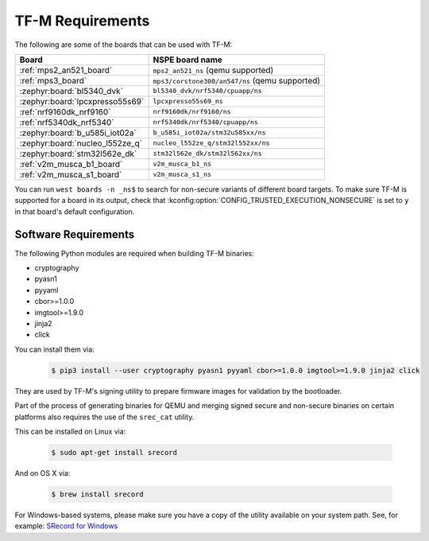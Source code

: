 TF-M Requirements
#################

The following are some of the boards that can be used with TF-M:

.. list-table::
   :header-rows: 1

   * - Board
     - NSPE board name
   * - :ref:`mps2_an521_board`
     - ``mps2_an521_ns`` (qemu supported)
   * - :ref:`mps3_board`
     - ``mps3/corstone300/an547/ns`` (qemu supported)
   * - :zephyr:board:`bl5340_dvk`
     - ``bl5340_dvk/nrf5340/cpuapp/ns``
   * - :zephyr:board:`lpcxpresso55s69`
     - ``lpcxpresso55s69_ns``
   * - :ref:`nrf9160dk_nrf9160`
     - ``nrf9160dk/nrf9160/ns``
   * - :ref:`nrf5340dk_nrf5340`
     - ``nrf5340dk/nrf5340/cpuapp/ns``
   * - :zephyr:board:`b_u585i_iot02a`
     - ``b_u585i_iot02a/stm32u585xx/ns``
   * - :zephyr:board:`nucleo_l552ze_q`
     - ``nucleo_l552ze_q/stm32l552xx/ns``
   * - :zephyr:board:`stm32l562e_dk`
     - ``stm32l562e_dk/stm32l562xx/ns``
   * - :ref:`v2m_musca_b1_board`
     - ``v2m_musca_b1_ns``
   * - :ref:`v2m_musca_s1_board`
     - ``v2m_musca_s1_ns``

You can run ``west boards -n _ns$`` to search for non-secure variants
of different board targets. To make sure TF-M is supported for a board
in its output, check that :kconfig:option:`CONFIG_TRUSTED_EXECUTION_NONSECURE`
is set to ``y`` in that board's default configuration.

Software Requirements
*********************

The following Python modules are required when building TF-M binaries:

* cryptography
* pyasn1
* pyyaml
* cbor>=1.0.0
* imgtool>=1.9.0
* jinja2
* click

You can install them via:

   .. code-block:: bash

      $ pip3 install --user cryptography pyasn1 pyyaml cbor>=1.0.0 imgtool>=1.9.0 jinja2 click

They are used by TF-M's signing utility to prepare firmware images for
validation by the bootloader.

Part of the process of generating binaries for QEMU and merging signed
secure and non-secure binaries on certain platforms also requires the use of
the ``srec_cat`` utility.

This can be installed on Linux via:

   .. code-block:: bash

      $ sudo apt-get install srecord

And on OS X via:

   .. code-block:: bash

      $ brew install srecord

For Windows-based systems, please make sure you have a copy of the utility
available on your system path. See, for example:
`SRecord for Windows <https://sourceforge.net/projects/srecord/files/srecord-win32>`_
